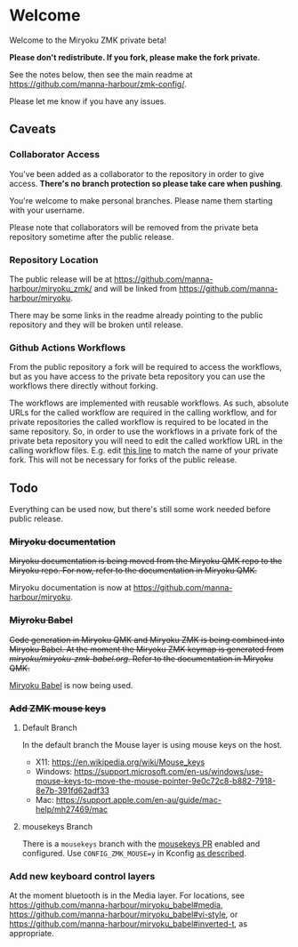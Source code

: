 # Copyright 2021 Manna Harbour
# https://github.com/manna-harbour/miryoku

* Welcome

Welcome to the Miryoku ZMK private beta!

*Please don't redistribute.  If you fork, please make the fork private.*

See the notes below, then see the main readme at https://github.com/manna-harbour/zmk-config/.

Please let me know if you have any issues.


** Caveats


*** Collaborator Access

You've been added as a collaborator to the repository in order to give access.  *There's no branch protection so please take care when pushing*.

You're welcome to make personal branches.  Please name them starting with your username.

Please note that collaborators will be removed from the private beta repository sometime after the public release.


*** Repository Location

The public release will be at https://github.com/manna-harbour/miryoku_zmk/ and will be linked from https://github.com/manna-harbour/miryoku.

There may be some links in the readme already pointing to the public repository and they will be broken until release.


*** Github Actions Workflows

From the public repository a fork will be required to access the workflows, but as you have access to the private beta repository you can use the workflows there directly without forking.

The workflows are implemented with reusable workflows.  As such, absolute URLs for the called workflow are required in the calling workflow, and for private repositories the called workflow is required to be located in the same repository.  So, in order to use the workflows in a private fork of the private beta repository you will need to edit the called workflow URL in the calling workflow files.  E.g. edit [[https://github.com/manna-harbour/zmk-config/blob/ab7d36ed911589735f341d2754bde7987f617b7e/.github/workflows/build-example-corne-nice_nano.yml#L9][this line]] to match the name of your private fork.  This will not be necessary for forks of the public release.


** Todo

Everything can be used now, but there's still some work needed before public release.

*** +Miryoku documentation+

+Miryoku documentation is being moved from the Miryoku QMK repo to the Miryoku repo.  For now, refer to the documentation in Miryoku QMK.+

Miryoku documentation is now at https://github.com/manna-harbour/miryoku.

*** +Miyroku Babel+

+Code generation in Miryoku QMK and Miryoku ZMK is being combined into Miryoku Babel.  At the moment the Miryoku ZMK keymap is generated from [[miryoku/miryoku-zmk-babel.org]].  Refer to the documentation in Miryoku QMK.+

[[https://github.com/manna-harbour/miryoku_babel][Miryoku Babel]] is now being used.


*** +Add ZMK mouse keys+


**** Default Branch

In the default branch the Mouse layer is using mouse keys on the host.

- X11: https://en.wikipedia.org/wiki/Mouse_keys
- Windows: https://support.microsoft.com/en-us/windows/use-mouse-keys-to-move-the-mouse-pointer-9e0c72c8-b882-7918-8e7b-391fd62adf33
- Mac: https://support.apple.com/en-au/guide/mac-help/mh27469/mac


**** mousekeys Branch

There is a ~mousekeys~ branch with the [[https://github.com/zmkfirmware/zmk/pull/778][mousekeys PR]] enabled and configured.  Use ~CONFIG_ZMK_MOUSE=y~ in Kconfig [[https://github.com/zmkfirmware/zmk/blob/e91fb88eadc8593f430ea04c5f4e11102176eb94/docs/docs/behaviors/mouse-emulation.md][as described]].


*** Add new keyboard control layers

At the moment bluetooth is in the Media layer.  For locations, see https://github.com/manna-harbour/miryoku_babel#media, https://github.com/manna-harbour/miryoku_babel#vi-style, or https://github.com/manna-harbour/miryoku_babel#inverted-t, as appropriate.


** 

[[https://github.com/manna-harbour][https://raw.githubusercontent.com/manna-harbour/miryoku/master/data/logos/manna-harbour-boa-32.png]]
